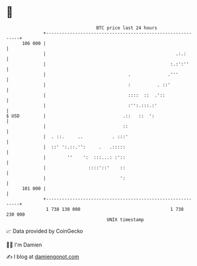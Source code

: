 * 👋

#+begin_example
                                     BTC price last 24 hours                    
                 +------------------------------------------------------------+ 
         106 000 |                                                            | 
                 |                                                 .:.:       | 
                 |                                               :.:':''      | 
                 |                               .              .'''          | 
                 |                               :          . ::'             | 
                 |                               ::::  ::  .'::               | 
                 |                               :'':.:::.:'                  | 
   $ USD         |                             .::   ::  ':                   | 
                 |                             ::                             | 
                 |  . ::.     ..           . :::'                             | 
                 |  ::' ':.::.'':     .   .:::::                              | 
                 |        ''    ':  :::...: :'::                              | 
                 |                ::::'::'    ::                              | 
                 |                            ':                              | 
         101 000 |                                                            | 
                 +------------------------------------------------------------+ 
                  1 738 130 000                                  1 738 230 000  
                                         UNIX timestamp                         
#+end_example
📈 Data provided by CoinGecko

🧑‍💻 I'm Damien

✍️ I blog at [[https://www.damiengonot.com][damiengonot.com]]
